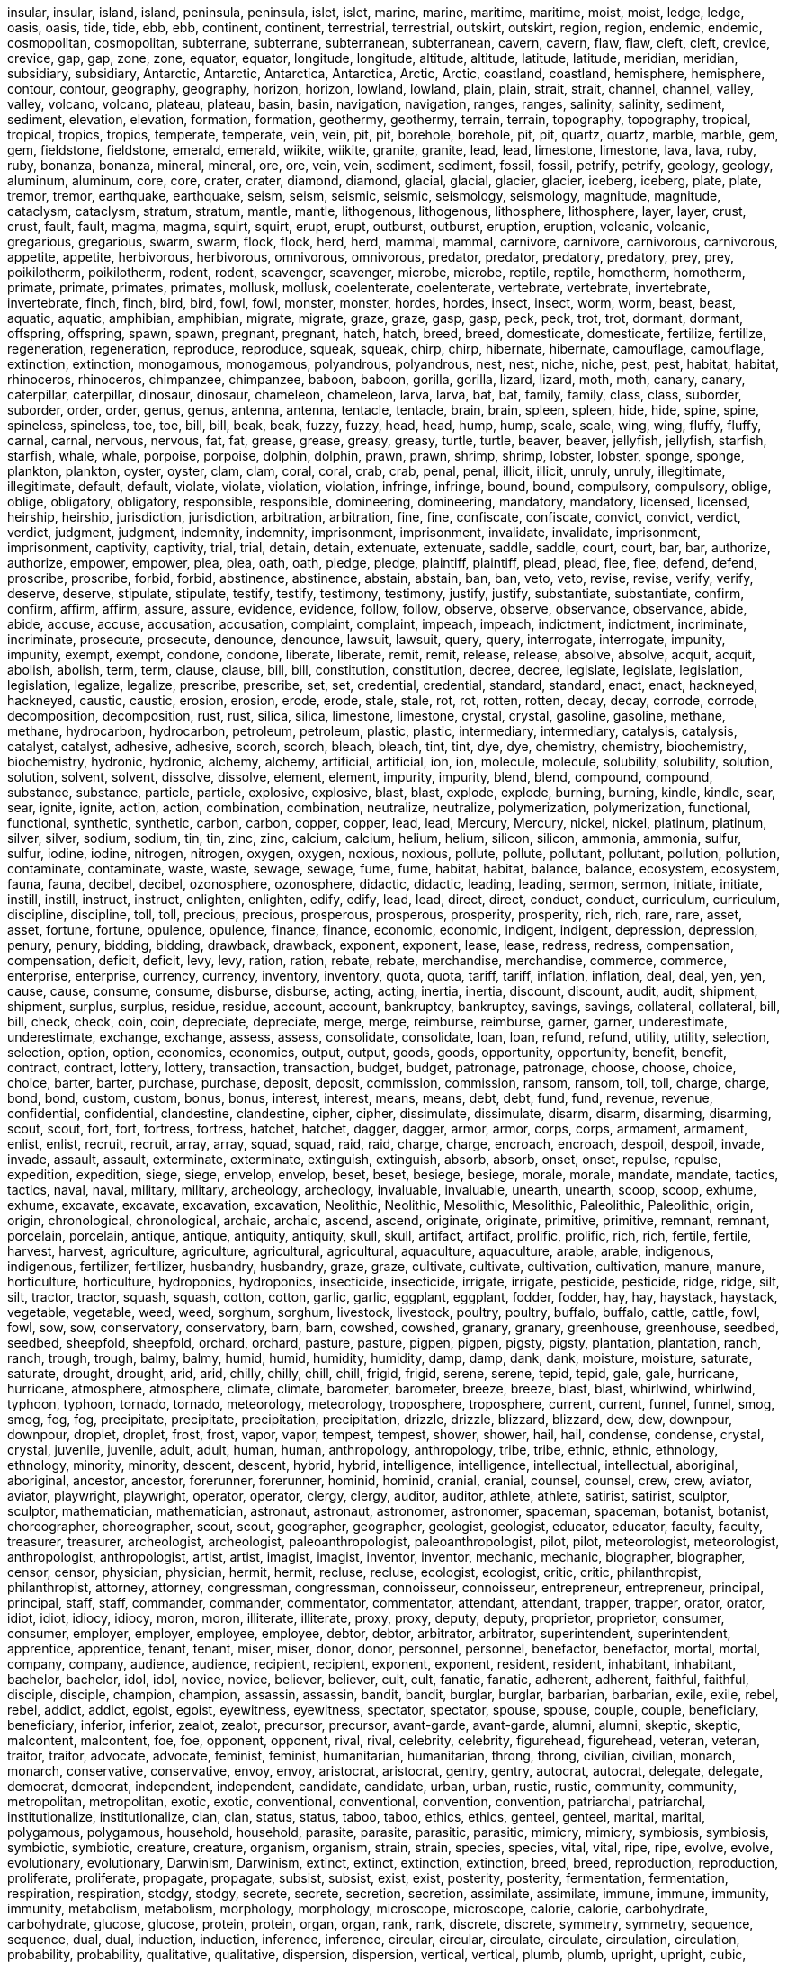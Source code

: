 insular,
insular,
island,
island,
peninsula,
peninsula,
islet,
islet,
marine,
marine,
maritime,
maritime,
moist,
moist,
ledge,
ledge,
oasis,
oasis,
tide,
tide,
ebb,
ebb,
continent,
continent,
terrestrial,
terrestrial,
outskirt,
outskirt,
region,
region,
endemic,
endemic,
cosmopolitan,
cosmopolitan,
subterrane,
subterrane,
subterranean,
subterranean,
cavern,
cavern,
flaw,
flaw,
cleft,
cleft,
crevice,
crevice,
gap,
gap,
zone,
zone,
equator,
equator,
longitude,
longitude,
altitude,
altitude,
latitude,
latitude,
meridian,
meridian,
subsidiary,
subsidiary,
Antarctic,
Antarctic,
Antarctica,
Antarctica,
Arctic,
Arctic,
coastland,
coastland,
hemisphere,
hemisphere,
contour,
contour,
geography,
geography,
horizon,
horizon,
lowland,
lowland,
plain,
plain,
strait,
strait,
channel,
channel,
valley,
valley,
volcano,
volcano,
plateau,
plateau,
basin,
basin,
navigation,
navigation,
ranges,
ranges,
salinity,
salinity,
sediment,
sediment,
elevation,
elevation,
formation,
formation,
geothermy,
geothermy,
terrain,
terrain,
topography,
topography,
tropical,
tropical,
tropics,
tropics,
temperate,
temperate,
vein,
vein,
pit,
pit,
borehole,
borehole,
pit,
pit,
quartz,
quartz,
marble,
marble,
gem,
gem,
fieldstone,
fieldstone,
emerald,
emerald,
wiikite,
wiikite,
granite,
granite,
lead,
lead,
limestone,
limestone,
lava,
lava,
ruby,
ruby,
bonanza,
bonanza,
mineral,
mineral,
ore,
ore,
vein,
vein,
sediment,
sediment,
fossil,
fossil,
petrify,
petrify,
geology,
geology,
aluminum,
aluminum,
core,
core,
crater,
crater,
diamond,
diamond,
glacial,
glacial,
glacier,
glacier,
iceberg,
iceberg,
plate,
plate,
tremor,
tremor,
earthquake,
earthquake,
seism,
seism,
seismic,
seismic,
seismology,
seismology,
magnitude,
magnitude,
cataclysm,
cataclysm,
stratum,
stratum,
mantle,
mantle,
lithogenous,
lithogenous,
lithosphere,
lithosphere,
layer,
layer,
crust,
crust,
fault,
fault,
magma,
magma,
squirt,
squirt,
erupt,
erupt,
outburst,
outburst,
eruption,
eruption,
volcanic,
volcanic,
gregarious,
gregarious,
swarm,
swarm,
flock,
flock,
herd,
herd,
mammal,
mammal,
carnivore,
carnivore,
carnivorous,
carnivorous,
appetite,
appetite,
herbivorous,
herbivorous,
omnivorous,
omnivorous,
predator,
predator,
predatory,
predatory,
prey,
prey,
poikilotherm,
poikilotherm,
rodent,
rodent,
scavenger,
scavenger,
microbe,
microbe,
reptile,
reptile,
homotherm,
homotherm,
primate,
primate,
primates,
primates,
mollusk,
mollusk,
coelenterate,
coelenterate,
vertebrate,
vertebrate,
invertebrate,
invertebrate,
finch,
finch,
bird,
bird,
fowl,
fowl,
monster,
monster,
hordes,
hordes,
insect,
insect,
worm,
worm,
beast,
beast,
aquatic,
aquatic,
amphibian,
amphibian,
migrate,
migrate,
graze,
graze,
gasp,
gasp,
peck,
peck,
trot,
trot,
dormant,
dormant,
offspring,
offspring,
spawn,
spawn,
pregnant,
pregnant,
hatch,
hatch,
breed,
breed,
domesticate,
domesticate,
fertilize,
fertilize,
regeneration,
regeneration,
reproduce,
reproduce,
squeak,
squeak,
chirp,
chirp,
hibernate,
hibernate,
camouflage,
camouflage,
extinction,
extinction,
monogamous,
monogamous,
polyandrous,
polyandrous,
nest,
nest,
niche,
niche,
pest,
pest,
habitat,
habitat,
rhinoceros,
rhinoceros,
chimpanzee,
chimpanzee,
baboon,
baboon,
gorilla,
gorilla,
lizard,
lizard,
moth,
moth,
canary,
canary,
caterpillar,
caterpillar,
dinosaur,
dinosaur,
chameleon,
chameleon,
larva,
larva,
bat,
bat,
family,
family,
class,
class,
suborder,
suborder,
order,
order,
genus,
genus,
antenna,
antenna,
tentacle,
tentacle,
brain,
brain,
spleen,
spleen,
hide,
hide,
spine,
spine,
spineless,
spineless,
toe,
toe,
bill,
bill,
beak,
beak,
fuzzy,
fuzzy,
head,
head,
hump,
hump,
scale,
scale,
wing,
wing,
fluffy,
fluffy,
carnal,
carnal,
nervous,
nervous,
fat,
fat,
grease,
grease,
greasy,
greasy,
turtle,
turtle,
beaver,
beaver,
jellyfish,
jellyfish,
starfish,
starfish,
whale,
whale,
porpoise,
porpoise,
dolphin,
dolphin,
prawn,
prawn,
shrimp,
shrimp,
lobster,
lobster,
sponge,
sponge,
plankton,
plankton,
oyster,
oyster,
clam,
clam,
coral,
coral,
crab,
crab,
penal,
penal,
illicit,
illicit,
unruly,
unruly,
illegitimate,
illegitimate,
default,
default,
violate,
violate,
violation,
violation,
infringe,
infringe,
bound,
bound,
compulsory,
compulsory,
oblige,
oblige,
obligatory,
obligatory,
responsible,
responsible,
domineering,
domineering,
mandatory,
mandatory,
licensed,
licensed,
heirship,
heirship,
jurisdiction,
jurisdiction,
arbitration,
arbitration,
fine,
fine,
confiscate,
confiscate,
convict,
convict,
verdict,
verdict,
judgment,
judgment,
indemnity,
indemnity,
imprisonment,
imprisonment,
invalidate,
invalidate,
imprisonment,
imprisonment,
captivity,
captivity,
trial,
trial,
detain,
detain,
extenuate,
extenuate,
saddle,
saddle,
court,
court,
bar,
bar,
authorize,
authorize,
empower,
empower,
plea,
plea,
oath,
oath,
pledge,
pledge,
plaintiff,
plaintiff,
plead,
plead,
flee,
flee,
defend,
defend,
proscribe,
proscribe,
forbid,
forbid,
abstinence,
abstinence,
abstain,
abstain,
ban,
ban,
veto,
veto,
revise,
revise,
verify,
verify,
deserve,
deserve,
stipulate,
stipulate,
testify,
testify,
testimony,
testimony,
justify,
justify,
substantiate,
substantiate,
confirm,
confirm,
affirm,
affirm,
assure,
assure,
evidence,
evidence,
follow,
follow,
observe,
observe,
observance,
observance,
abide,
abide,
accuse,
accuse,
accusation,
accusation,
complaint,
complaint,
impeach,
impeach,
indictment,
indictment,
incriminate,
incriminate,
prosecute,
prosecute,
denounce,
denounce,
lawsuit,
lawsuit,
query,
query,
interrogate,
interrogate,
impunity,
impunity,
exempt,
exempt,
condone,
condone,
liberate,
liberate,
remit,
remit,
release,
release,
absolve,
absolve,
acquit,
acquit,
abolish,
abolish,
term,
term,
clause,
clause,
bill,
bill,
constitution,
constitution,
decree,
decree,
legislate,
legislate,
legislation,
legislation,
legalize,
legalize,
prescribe,
prescribe,
set,
set,
credential,
credential,
standard,
standard,
enact,
enact,
hackneyed,
hackneyed,
caustic,
caustic,
erosion,
erosion,
erode,
erode,
stale,
stale,
rot,
rot,
rotten,
rotten,
decay,
decay,
corrode,
corrode,
decomposition,
decomposition,
rust,
rust,
silica,
silica,
limestone,
limestone,
crystal,
crystal,
gasoline,
gasoline,
methane,
methane,
hydrocarbon,
hydrocarbon,
petroleum,
petroleum,
plastic,
plastic,
intermediary,
intermediary,
catalysis,
catalysis,
catalyst,
catalyst,
adhesive,
adhesive,
scorch,
scorch,
bleach,
bleach,
tint,
tint,
dye,
dye,
chemistry,
chemistry,
biochemistry,
biochemistry,
hydronic,
hydronic,
alchemy,
alchemy,
artificial,
artificial,
ion,
ion,
molecule,
molecule,
solubility,
solubility,
solution,
solution,
solvent,
solvent,
dissolve,
dissolve,
element,
element,
impurity,
impurity,
blend,
blend,
compound,
compound,
substance,
substance,
particle,
particle,
explosive,
explosive,
blast,
blast,
explode,
explode,
burning,
burning,
kindle,
kindle,
sear,
sear,
ignite,
ignite,
action,
action,
combination,
combination,
neutralize,
neutralize,
polymerization,
polymerization,
functional,
functional,
synthetic,
synthetic,
carbon,
carbon,
copper,
copper,
lead,
lead,
Mercury,
Mercury,
nickel,
nickel,
platinum,
platinum,
silver,
silver,
sodium,
sodium,
tin,
tin,
zinc,
zinc,
calcium,
calcium,
helium,
helium,
silicon,
silicon,
ammonia,
ammonia,
sulfur,
sulfur,
iodine,
iodine,
nitrogen,
nitrogen,
oxygen,
oxygen,
noxious,
noxious,
pollute,
pollute,
pollutant,
pollutant,
pollution,
pollution,
contaminate,
contaminate,
waste,
waste,
sewage,
sewage,
fume,
fume,
habitat,
habitat,
balance,
balance,
ecosystem,
ecosystem,
fauna,
fauna,
decibel,
decibel,
ozonosphere,
ozonosphere,
didactic,
didactic,
leading,
leading,
sermon,
sermon,
initiate,
initiate,
instill,
instill,
instruct,
instruct,
enlighten,
enlighten,
edify,
edify,
lead,
lead,
direct,
direct,
conduct,
conduct,
curriculum,
curriculum,
discipline,
discipline,
toll,
toll,
precious,
precious,
prosperous,
prosperous,
prosperity,
prosperity,
rich,
rich,
rare,
rare,
asset,
asset,
fortune,
fortune,
opulence,
opulence,
finance,
finance,
economic,
economic,
indigent,
indigent,
depression,
depression,
penury,
penury,
bidding,
bidding,
drawback,
drawback,
exponent,
exponent,
lease,
lease,
redress,
redress,
compensation,
compensation,
deficit,
deficit,
levy,
levy,
ration,
ration,
rebate,
rebate,
merchandise,
merchandise,
commerce,
commerce,
enterprise,
enterprise,
currency,
currency,
inventory,
inventory,
quota,
quota,
tariff,
tariff,
inflation,
inflation,
deal,
deal,
yen,
yen,
cause,
cause,
consume,
consume,
disburse,
disburse,
acting,
acting,
inertia,
inertia,
discount,
discount,
audit,
audit,
shipment,
shipment,
surplus,
surplus,
residue,
residue,
account,
account,
bankruptcy,
bankruptcy,
savings,
savings,
collateral,
collateral,
bill,
bill,
check,
check,
coin,
coin,
depreciate,
depreciate,
merge,
merge,
reimburse,
reimburse,
garner,
garner,
underestimate,
underestimate,
exchange,
exchange,
assess,
assess,
consolidate,
consolidate,
loan,
loan,
refund,
refund,
utility,
utility,
selection,
selection,
option,
option,
economics,
economics,
output,
output,
goods,
goods,
opportunity,
opportunity,
benefit,
benefit,
contract,
contract,
lottery,
lottery,
transaction,
transaction,
budget,
budget,
patronage,
patronage,
choose,
choose,
choice,
choice,
barter,
barter,
purchase,
purchase,
deposit,
deposit,
commission,
commission,
ransom,
ransom,
toll,
toll,
charge,
charge,
bond,
bond,
custom,
custom,
bonus,
bonus,
interest,
interest,
means,
means,
debt,
debt,
fund,
fund,
revenue,
revenue,
confidential,
confidential,
clandestine,
clandestine,
cipher,
cipher,
dissimulate,
dissimulate,
disarm,
disarm,
disarming,
disarming,
scout,
scout,
fort,
fort,
fortress,
fortress,
hatchet,
hatchet,
dagger,
dagger,
armor,
armor,
corps,
corps,
armament,
armament,
enlist,
enlist,
recruit,
recruit,
array,
array,
squad,
squad,
raid,
raid,
charge,
charge,
encroach,
encroach,
despoil,
despoil,
invade,
invade,
assault,
assault,
exterminate,
exterminate,
extinguish,
extinguish,
absorb,
absorb,
onset,
onset,
repulse,
repulse,
expedition,
expedition,
siege,
siege,
envelop,
envelop,
beset,
beset,
besiege,
besiege,
morale,
morale,
mandate,
mandate,
tactics,
tactics,
naval,
naval,
military,
military,
archeology,
archeology,
invaluable,
invaluable,
unearth,
unearth,
scoop,
scoop,
exhume,
exhume,
excavate,
excavate,
excavation,
excavation,
Neolithic,
Neolithic,
Mesolithic,
Mesolithic,
Paleolithic,
Paleolithic,
origin,
origin,
chronological,
chronological,
archaic,
archaic,
ascend,
ascend,
originate,
originate,
primitive,
primitive,
remnant,
remnant,
porcelain,
porcelain,
antique,
antique,
antiquity,
antiquity,
skull,
skull,
artifact,
artifact,
prolific,
prolific,
rich,
rich,
fertile,
fertile,
harvest,
harvest,
agriculture,
agriculture,
agricultural,
agricultural,
aquaculture,
aquaculture,
arable,
arable,
indigenous,
indigenous,
fertilizer,
fertilizer,
husbandry,
husbandry,
graze,
graze,
cultivate,
cultivate,
cultivation,
cultivation,
manure,
manure,
horticulture,
horticulture,
hydroponics,
hydroponics,
insecticide,
insecticide,
irrigate,
irrigate,
pesticide,
pesticide,
ridge,
ridge,
silt,
silt,
tractor,
tractor,
squash,
squash,
cotton,
cotton,
garlic,
garlic,
eggplant,
eggplant,
fodder,
fodder,
hay,
hay,
haystack,
haystack,
vegetable,
vegetable,
weed,
weed,
sorghum,
sorghum,
livestock,
livestock,
poultry,
poultry,
buffalo,
buffalo,
cattle,
cattle,
fowl,
fowl,
sow,
sow,
conservatory,
conservatory,
barn,
barn,
cowshed,
cowshed,
granary,
granary,
greenhouse,
greenhouse,
seedbed,
seedbed,
sheepfold,
sheepfold,
orchard,
orchard,
pasture,
pasture,
pigpen,
pigpen,
pigsty,
pigsty,
plantation,
plantation,
ranch,
ranch,
trough,
trough,
balmy,
balmy,
humid,
humid,
humidity,
humidity,
damp,
damp,
dank,
dank,
moisture,
moisture,
saturate,
saturate,
drought,
drought,
arid,
arid,
chilly,
chilly,
chill,
chill,
frigid,
frigid,
serene,
serene,
tepid,
tepid,
gale,
gale,
hurricane,
hurricane,
atmosphere,
atmosphere,
climate,
climate,
barometer,
barometer,
breeze,
breeze,
blast,
blast,
whirlwind,
whirlwind,
typhoon,
typhoon,
tornado,
tornado,
meteorology,
meteorology,
troposphere,
troposphere,
current,
current,
funnel,
funnel,
smog,
smog,
fog,
fog,
precipitate,
precipitate,
precipitation,
precipitation,
drizzle,
drizzle,
blizzard,
blizzard,
dew,
dew,
downpour,
downpour,
droplet,
droplet,
frost,
frost,
vapor,
vapor,
tempest,
tempest,
shower,
shower,
hail,
hail,
condense,
condense,
crystal,
crystal,
juvenile,
juvenile,
adult,
adult,
human,
human,
anthropology,
anthropology,
tribe,
tribe,
ethnic,
ethnic,
ethnology,
ethnology,
minority,
minority,
descent,
descent,
hybrid,
hybrid,
intelligence,
intelligence,
intellectual,
intellectual,
aboriginal,
aboriginal,
ancestor,
ancestor,
forerunner,
forerunner,
hominid,
hominid,
cranial,
cranial,
counsel,
counsel,
crew,
crew,
aviator,
aviator,
playwright,
playwright,
operator,
operator,
clergy,
clergy,
auditor,
auditor,
athlete,
athlete,
satirist,
satirist,
sculptor,
sculptor,
mathematician,
mathematician,
astronaut,
astronaut,
astronomer,
astronomer,
spaceman,
spaceman,
botanist,
botanist,
choreographer,
choreographer,
scout,
scout,
geographer,
geographer,
geologist,
geologist,
educator,
educator,
faculty,
faculty,
treasurer,
treasurer,
archeologist,
archeologist,
paleoanthropologist,
paleoanthropologist,
pilot,
pilot,
meteorologist,
meteorologist,
anthropologist,
anthropologist,
artist,
artist,
imagist,
imagist,
inventor,
inventor,
mechanic,
mechanic,
biographer,
biographer,
censor,
censor,
physician,
physician,
hermit,
hermit,
recluse,
recluse,
ecologist,
ecologist,
critic,
critic,
philanthropist,
philanthropist,
attorney,
attorney,
congressman,
congressman,
connoisseur,
connoisseur,
entrepreneur,
entrepreneur,
principal,
principal,
staff,
staff,
commander,
commander,
commentator,
commentator,
attendant,
attendant,
trapper,
trapper,
orator,
orator,
idiot,
idiot,
idiocy,
idiocy,
moron,
moron,
illiterate,
illiterate,
proxy,
proxy,
deputy,
deputy,
proprietor,
proprietor,
consumer,
consumer,
employer,
employer,
employee,
employee,
debtor,
debtor,
arbitrator,
arbitrator,
superintendent,
superintendent,
apprentice,
apprentice,
tenant,
tenant,
miser,
miser,
donor,
donor,
personnel,
personnel,
benefactor,
benefactor,
mortal,
mortal,
company,
company,
audience,
audience,
recipient,
recipient,
exponent,
exponent,
resident,
resident,
inhabitant,
inhabitant,
bachelor,
bachelor,
idol,
idol,
novice,
novice,
believer,
believer,
cult,
cult,
fanatic,
fanatic,
adherent,
adherent,
faithful,
faithful,
disciple,
disciple,
champion,
champion,
assassin,
assassin,
bandit,
bandit,
burglar,
burglar,
barbarian,
barbarian,
exile,
exile,
rebel,
rebel,
addict,
addict,
egoist,
egoist,
eyewitness,
eyewitness,
spectator,
spectator,
spouse,
spouse,
couple,
couple,
beneficiary,
beneficiary,
inferior,
inferior,
zealot,
zealot,
precursor,
precursor,
avant-garde,
avant-garde,
alumni,
alumni,
skeptic,
skeptic,
malcontent,
malcontent,
foe,
foe,
opponent,
opponent,
rival,
rival,
celebrity,
celebrity,
figurehead,
figurehead,
veteran,
veteran,
traitor,
traitor,
advocate,
advocate,
feminist,
feminist,
humanitarian,
humanitarian,
throng,
throng,
civilian,
civilian,
monarch,
monarch,
conservative,
conservative,
envoy,
envoy,
aristocrat,
aristocrat,
gentry,
gentry,
autocrat,
autocrat,
delegate,
delegate,
democrat,
democrat,
independent,
independent,
candidate,
candidate,
urban,
urban,
rustic,
rustic,
community,
community,
metropolitan,
metropolitan,
exotic,
exotic,
conventional,
conventional,
convention,
convention,
patriarchal,
patriarchal,
institutionalize,
institutionalize,
clan,
clan,
status,
status,
taboo,
taboo,
ethics,
ethics,
genteel,
genteel,
marital,
marital,
polygamous,
polygamous,
household,
household,
parasite,
parasite,
parasitic,
parasitic,
mimicry,
mimicry,
symbiosis,
symbiosis,
symbiotic,
symbiotic,
creature,
creature,
organism,
organism,
strain,
strain,
species,
species,
vital,
vital,
ripe,
ripe,
evolve,
evolve,
evolutionary,
evolutionary,
Darwinism,
Darwinism,
extinct,
extinct,
extinction,
extinction,
breed,
breed,
reproduction,
reproduction,
proliferate,
proliferate,
propagate,
propagate,
subsist,
subsist,
exist,
exist,
posterity,
posterity,
fermentation,
fermentation,
respiration,
respiration,
stodgy,
stodgy,
secrete,
secrete,
secretion,
secretion,
assimilate,
assimilate,
immune,
immune,
immunity,
immunity,
metabolism,
metabolism,
morphology,
morphology,
microscope,
microscope,
calorie,
calorie,
carbohydrate,
carbohydrate,
glucose,
glucose,
protein,
protein,
organ,
organ,
rank,
rank,
discrete,
discrete,
symmetry,
symmetry,
sequence,
sequence,
dual,
dual,
induction,
induction,
inference,
inference,
circular,
circular,
circulate,
circulate,
circulation,
circulation,
probability,
probability,
qualitative,
qualitative,
dispersion,
dispersion,
vertical,
vertical,
plumb,
plumb,
upright,
upright,
cubic,
cubic,
circuitous,
circuitous,
facet,
facet,
sphere,
sphere,
loop,
loop,
triangle,
triangle,
circumference,
circumference,
cone,
cone,
caliber,
caliber,
diameter,
diameter,
figure,
figure,
circle,
circle,
cube,
cube,
column,
column,
angle,
angle,
area,
area,
ellipse,
ellipse,
diagram,
diagram,
polygon,
polygon,
intersect,
intersect,
radius,
radius,
rectangle,
rectangle,
square,
square,
parallel,
parallel,
deduction,
deduction,
degree,
degree,
geometry,
geometry,
mathematics,
mathematics,
arithmetic,
arithmetic,
statistics,
statistics,
even,
even,
decimal,
decimal,
ratio,
ratio,
estimate,
estimate,
calculate,
calculate,
enumerate,
enumerate,
evaluate,
evaluate,
variant,
variant,
variable,
variable,
abacus,
abacus,
aggregate,
aggregate,
sum,
sum,
calculation,
calculation,
calculator,
calculator,
calculus,
calculus,
digit,
digit,
function,
function,
subtract,
subtract,
addition,
addition,
minus,
minus,
multiply,
multiply,
multiplication,
multiplication,
numeral,
numeral,
percentage,
percentage,
plus,
plus,
equation,
equation,
quarter,
quarter,
fraction,
fraction,
divide,
divide,
celestial,
celestial,
universe,
universe,
universal,
universal,
orbit,
orbit,
comet,
comet,
galaxy,
galaxy,
constellation,
constellation,
asteroid,
asteroid,
planet,
planet,
chondrite,
chondrite,
cluster,
cluster,
meteor,
meteor,
dwarf,
dwarf,
star,
star,
stellar,
stellar,
cosmos,
cosmos,
cosmic,
cosmic,
cosmology,
cosmology,
nebula,
nebula,
quasar,
quasar,
space,
space,
planeroid,
planeroid,
intergalactic,
intergalactic,
interplanetary,
interplanetary,
interstellar,
interstellar,
corona,
corona,
chromosphere,
chromosphere,
solar,
solar,
photosphere,
photosphere,
pseudoscience,
pseudoscience,
astronomy,
astronomy,
astronomical,
astronomical,
astrology,
astrology,
astrophysics,
astrophysics,
Jupiter,
Jupiter,
lunar,
lunar,
Mars,
Mars,
mercury,
mercury,
Earth,
Earth,
Uranus,
Uranus,
Venus,
Venus,
Pluto,
Pluto,
Neptune,
Neptune,
Saturn,
Saturn,
emission,
emission,
infinite,
infinite,
interferometer,
interferometer,
radiation,
radiation,
revolve,
revolve,
land,
land,
spaceship,
spaceship,
spacecraft,
spacecraft,
telescope,
telescope,
compatible,
compatible,
boundary,
boundary,
boundless,
boundless,
endless,
endless,
cohesive,
cohesive,
horizontal,
horizontal,
bulk,
bulk,
brim,
brim,
edge,
edge,
rim,
rim,
brink,
brink,
constituent,
constituent,
dimension,
dimension,
elasticity,
elasticity,
cohesion,
cohesion,
mechanics,
mechanics,
pressure,
pressure,
gravity,
gravity,
impetus,
impetus,
release,
release,
decelerate,
decelerate,
precipitate,
precipitate,
expedite,
expedite,
quiver,
quiver,
jar,
jar,
vibration,
vibration,
discharge,
discharge,
shrink,
shrink,
diffuse,
diffuse,
emit,
emit,
transpire,
transpire,
constitute,
constitute,
eject,
eject,
radiate,
radiate,
molecule,
molecule,
ion,
ion,
electron,
electron,
neutron,
neutron,
nucleus,
nucleus,
proton,
proton,
atom,
atom,
nuclear,
nuclear,
physics,
physics,
fusion,
fusion,
thermometer,
thermometer,
temperature,
temperature,
thaw,
thaw,
centigrade,
centigrade,
clot,
clot,
sublimate,
sublimate,
distillation,
distillation,
chaos,
chaos,
clutter,
clutter,
equilibrium,
equilibrium,
density,
density,
liquid,
liquid,
dilute,
dilute,
dehydrate,
dehydrate,
declivity,
declivity,
foam,
foam,
ventilation,
ventilation,
evaporate,
evaporate,
evaporation,
evaporation,
thermodynamics,
thermodynamics,
friction,
friction,
attrition,
attrition,
chafe,
chafe,
resonance,
resonance,
echo,
echo,
ultrasonics,
ultrasonics,
sonar,
sonar,
acoustic,
acoustic,
band,
band,
charge,
charge,
electricity,
electricity,
electromagnet,
electromagnet,
electromagnetism,
electromagnetism,
electronic,
electronic,
electronics,
electronics,
amplifier,
amplifier,
battery,
battery,
chip,
chip,
conductor,
conductor,
insulator,
insulator,
magnet,
magnet,
magnetism,
magnetism,
semiconductor,
semiconductor,
transistor,
transistor,
ultraviolet,
ultraviolet,
microwave,
microwave,
mechanics,
mechanics,
gravitation,
gravitation,
oscillation,
oscillation,
statics,
statics,
relativity,
relativity,
velocity,
velocity,
dynamics,
dynamics,
force,
force,
current,
current,
accelerate,
accelerate,
acceleration,
acceleration,
transparent,
transparent,
opaque,
opaque,
translucent,
translucent,
optical,
optical,
optics,
optics,
ray,
ray,
spectrum,
spectrum,
wavelength,
wavelength,
magnifier,
magnifier,
lens,
lens,
contagious,
contagious,
catching,
catching,
infect,
infect,
infectious,
infectious,
contract,
contract,
acute,
acute,
feverish,
feverish,
invalid,
invalid,
morbid,
morbid,
numb,
numb,
unconscious,
unconscious,
fragile,
fragile,
susceptible,
susceptible,
malady,
malady,
corpse,
corpse,
gash,
gash,
symptom,
symptom,
fracture,
fracture,
bleed,
bleed,
tingle,
tingle,
recur,
recur,
relapse,
relapse,
bruise,
bruise,
fester,
fester,
intoxicate,
intoxicate,
survive,
survive,
diagnose,
diagnose,
diagnosis,
diagnosis,
inject,
inject,
heal,
heal,
remedy,
remedy,
treatment,
treatment,
prescription,
prescription,
dissect,
dissect,
sterile,
sterile,
clinic,
clinic,
anatomy,
anatomy,
healthful,
healthful,
condition,
condition,
hygiene,
hygiene,
sanitation,
sanitation,
physical,
physical,
sustenance,
sustenance,
malnourished,
malnourished,
nutrition,
nutrition,
mental,
mental,
spiritual,
spiritual,
subject,
subject,
picturesque,
picturesque,
vivid,
vivid,
sculpture,
sculpture,
statue,
statue,
draw,
draw,
gallery,
gallery,
portrait,
portrait,
impressionism,
impressionism,
portray,
portray,
mold,
mold,
embroider,
embroider,
tragedy,
tragedy,
opera,
opera,
enact,
enact,
pose,
pose,
rehearse,
rehearse,
prelude,
prelude,
character,
character,
role,
role,
design,
design,
profile,
profile,
renaissance,
renaissance,
conjure,
conjure,
aesthetic,
aesthetic,
romantic,
romantic,
euphonious,
euphonious,
harsh,
harsh,
jazz,
jazz,
movement,
movement,
note,
note,
score,
score,
instrument,
instrument,
lyric,
lyric,
conservatory,
conservatory,
episode,
episode,
orchestra,
orchestra,
chorus,
chorus,
concert,
concert,
band,
band,
record,
record,
record,
record,
percussion,
percussion,
string,
string,
wind,
wind,
implicit,
implicit,
concise,
concise,
succinct,
succinct,
fluent,
fluent,
cogent,
cogent,
persuasive,
persuasive,
character,
character,
glossary,
glossary,
dialect,
dialect,
clause,
clause,
linguistics,
linguistics,
phonetics,
phonetics,
tense,
tense,
version,
version,
genre,
genre,
tag,
tag,
slogan,
slogan,
lyric,
lyric,
verse,
verse,
fiction,
fiction,
byword,
byword,
fable,
fable,
term,
term,
maxim,
maxim,
satire,
satire,
farce,
farce,
adage,
adage,
synopsis,
synopsis,
compile,
compile,
entitle,
entitle,
emend,
emend,
paraphrase,
paraphrase,
adapt,
adapt,
adaptable,
adaptable,
adaptation,
adaptation,
excerpt,
excerpt,
abstract,
abstract,
abstraction,
abstraction,
abridge,
abridge,
coin,
coin,
factious,
factious,
partisan,
partisan,
board,
board,
Senate,
Senate,
Congress,
Congress,
diplomatic,
diplomatic,
diplomacy,
diplomacy,
confederate,
confederate,
league,
league,
affiliate,
affiliate,
unconventional,
unconventional,
dictatorial,
dictatorial,
domestic,
domestic,
potent,
potent,
authoritative,
authoritative,
influential,
influential,
centralized,
centralized,
authority,
authority,
privilege,
privilege,
democracy,
democracy,
petition,
petition,
domain,
domain,
territory,
territory,
nationality,
nationality,
kingdom,
kingdom,
realm,
realm,
regimen,
regimen,
sovereignty,
sovereignty,
autonomy,
autonomy,
commission,
commission,
committee,
committee,
election,
election,
ballot,
ballot,
ideology,
ideology,
parade,
parade,
govern,
govern,
confer,
confer,
entitle,
entitle,
exploit,
exploit,
maneuver,
maneuver,
reform,
reform,
inspect,
inspect,
emigrate,
emigrate,
immigrate,
immigrate,
exile,
exile,
enslave,
enslave,
hustle,
hustle,
impel,
impel,
oust,
oust,
banish,
banish,
deport,
deport,
enable,
enable,
reign,
reign,
dominate,
dominate,
abdicate,
abdicate,
administer,
administer,
administration,
administration,
institute,
institute,
amendment,
amendment,
colonize,
colonize,
check,
check,
monarchy,
monarchy,
republican,
republican,
anarchism,
anarchism,
doctrine,
doctrine,
immigrant,
immigrant,
municipal,
municipal,
strike,
strike,
scandal,
scandal,
vote,
vote,
welfare,
welfare,
shrub,
shrub,
laurel,
laurel,
prairie,
prairie,
sequoia,
sequoia,
herb,
herb,
plant,
plant,
fern,
fern,
orchid,
orchid,
rosette,
rosette,
germinate,
germinate,
sprout,
sprout,
timber,
timber,
cluster,
cluster,
bunch,
bunch,
bark,
bark,
twig,
twig,
bough,
bough,
branch,
branch,
stem,
stem,
stalk,
stalk,
trunk,
trunk,
leafstalk,
leafstalk,
leaflet,
leaflet,
bud,
bud,
flower,
flower,
foliage,
foliage,
petal,
petal,
cell,
cell,
tissue,
tissue,
husk,
husk,
pollen,
pollen,
root,
root,
log,
log,
flora,
flora,
botany,
botany,
botanical,
botanical,
crossbreed,
crossbreed,
necrosis,
necrosis,
peel,
peel,
photosynthesis,
photosynthesis,
pollinate,
pollinate,
pollination,
pollination,
seeds,
seeds,
shell,
shell,
shoot,
shoot,
starch,
starch,
vitamin,
vitamin,
luxuriant,
luxuriant,
natural,
natural,
scenic,
scenic,
scenery,
scenery,
spectacle,
spectacle,
shade,
shade,
jungle,
jungle,
meadow,
meadow,
shrub,
shrub,
lawn,
lawn,
summit,
summit,
gorge,
gorge,
puddle,
puddle,
creek,
creek,
canyon,
canyon,
spring,
spring,
trickle,
trickle,
crystal,
crystal,
limpid,
limpid,
luxuriant,
luxuriant,
blessed,
blessed,
invocation,
invocation,
pious,
pious,
devout,
devout,
cult,
cult,
consecrate,
consecrate,
creed,
creed,
doomed,
doomed,
destine,
destine,
destiny,
destiny,
fatalism,
fatalism,
sacred,
sacred,
Christian,
Christian,
doctrine,
doctrine,
dogma,
dogma,
rite,
rite,
religion,
religion,
deity,
deity,
oracle,
oracle,
atheism,
atheism,
heresy,
heresy,
immerse,
immerse,
invoke,
invoke,
enchant,
enchant,
preach,
preach,
exodus,
exodus,
,
,
,
,
despicable,
despicable,
contemptible,
contemptible,
ignominious,
ignominious,
menial,
menial,
scornful,
scornful,
filthy,
filthy,
shameless,
shameless,
disrespectful,
disrespectful,
discrimination,
discrimination,
contemn,
contemn,
belittle,
belittle,
disdain,
disdain,
despise,
despise,
mean,
mean,
awkward,
awkward,
clumsy,
clumsy,
inert,
inert,
blunt,
blunt,
torpid,
torpid,
silly,
silly,
idiotic,
idiotic,
fatuous,
fatuous,
hoax,
hoax,
curt,
curt,
reckless,
reckless,
impudent,
impudent,
rashly,
rashly,
imprudent,
imprudent,
blunt,
blunt,
intelligent,
intelligent,
smart,
smart,
versatile,
versatile,
astute,
astute,
shrewd,
shrewd,
sensible,
sensible,
sane,
sane,
flexible,
flexible,
exquisite,
exquisite,
expeditious,
expeditious,
nimble,
nimble,
knowledgeable,
knowledgeable,
capable,
capable,
tact,
tact,
sharpen,
sharpen,
adroit,
adroit,
acute,
acute,
acumen,
acumen,
gauche,
gauche,
rough,
rough,
rugged,
rugged,
coarse,
coarse,
rustic,
rustic,
grumpy,
grumpy,
brutal,
brutal,
spineless,
spineless,
timid,
timid,
bashful,
bashful,
shy,
shy,
pitiful,
pitiful,
genial,
genial,
modest,
modest,
benign,
benign,
facile,
facile,
merciful,
merciful,
humane,
humane,
ductile,
ductile,
frank,
frank,
outspoken,
outspoken,
moderate,
moderate,
meek,
meek,
tractable,
tractable,
facetious,
facetious,
humorous,
humorous,
sociable,
sociable,
courteous,
courteous,
gracious,
gracious,
gregarious,
gregarious,
gentility,
gentility,
affable,
affable,
crooked,
crooked,
sly,
sly,
cunning,
cunning,
designing,
designing,
frugal,
frugal,
economize,
economize,
economical,
economical,
canny,
canny,
stoically,
stoically,
austerity,
austerity,
thrift,
thrift,
conservative,
conservative,
composed,
composed,
composure,
composure,
prudent,
prudent,
vigilant,
vigilant,
hardheaded,
hardheaded,
sober,
sober,
discreet,
discreet,
discretion,
discretion,
circumspect,
circumspect,
cautious,
cautious,
meticulously,
meticulously,
sanity,
sanity,
sluggish,
sluggish,
indolent,
indolent,
inertia,
inertia,
slug,
slug,
sloth,
sloth,
slothful,
slothful,
stout,
stout,
firm,
firm,
stocky,
stocky,
robust,
robust,
hardy,
hardy,
lusty,
lusty,
stiff,
stiff,
prodigal,
prodigal,
improvident,
improvident,
lavish,
lavish,
luxurious,
luxurious,
extravagant,
extravagant,
squander,
squander,
flamboyant,
flamboyant,
deft,
deft,
adept,
adept,
skillful,
skillful,
experienced,
experienced,
stunt,
stunt,
craft,
craft,
facility,
facility,
familiarize,
familiarize,
accomplished,
accomplished,
aptitude,
aptitude,
vigor,
vigor,
caliber,
caliber,
quality,
quality,
temperament,
temperament,
stamina,
stamina,
talent,
talent,
confidence,
confidence,
disposition,
disposition,
mass,
mass,
ability,
ability,
versatile,
versatile,
power,
power,
avid,
avid,
ravenous,
ravenous,
rapacious,
rapacious,
greedy,
greedy,
covetous,
covetous,
avarice,
avarice,
avaricious,
avaricious,
acquisitive,
acquisitive,
exacting,
exacting,
ascetic,
ascetic,
grim,
grim,
relentless,
relentless,
ruthless,
ruthless,
rigid,
rigid,
stern,
stern,
stringent,
stringent,
scrupulous,
scrupulous,
drastic,
drastic,
harsh,
harsh,
rigor,
rigor,
rigorous,
rigorous,
serious,
serious,
severe,
severe,
austerity,
austerity,
ordeal,
ordeal,
bold,
bold,
daring,
daring,
undaunted,
undaunted,
dauntless,
dauntless,
valiant,
valiant,
gallant,
gallant,
intrepid,
intrepid,
valor,
valor,
flighty,
flighty,
skimpy,
skimpy,
stingy,
stingy,
miserly,
miserly,
snobbish,
snobbish,
selfish,
selfish,
cabbage,
cabbage,
carrot,
carrot,
celery,
celery,
cereal,
cereal,
corn,
corn,
cucumber,
cucumber,
grain,
grain,
leek,
leek,
lettuce,
lettuce,
millet,
millet,
mustard,
mustard,
oats,
oats,
onion,
onion,
pea,
pea,
peanut,
peanut,
pepper,
pepper,
potato,
potato,
pumpkin,
pumpkin,
radish,
radish,
rice,
rice,
rye,
rye,
sesame,
sesame,
soybean,
soybean,
spinach,
spinach,
tomato,
tomato,
wheat,
wheat,
edible,
edible,
bland,
bland,
seasoning,
seasoning,
condiment,
condiment,
butter,
butter,
chop,
chop,
cuisine,
cuisine,
dessert,
dessert,
beverage,
beverage,
diet,
diet,
nutriment,
nutriment,
nibble,
nibble,
imbibe,
imbibe,
scoop,
scoop,
barley,
barley,
beet,
beet,
broccoli,
broccoli,
indigenous,
indigenous,
intrinsic,
intrinsic,
radical,
radical,
radically,
radically,
rudimentary,
rudimentary,
inherent,
inherent,
inherently,
inherently,
objective,
objective,
internal,
internal,
incisive,
incisive,
substantive,
substantive,
innate,
innate,
inborn,
inborn,
instinctive,
instinctive,
crude,
crude,
spontaneous,
spontaneous,
interior,
interior,
attribute,
attribute,
abstruse,
abstruse,
comparative,
comparative,
comparable,
comparable,
similar,
similar,
dissimilar,
dissimilar,
subordinate,
subordinate,
monotonous,
monotonous,
typical,
typical,
invert,
invert,
inverse,
inverse,
preferable,
preferable,
approximate,
approximate,
coordinate,
coordinate,
homogeneous,
homogeneous,
identical,
identical,
peerless,
peerless,
equal,
equal,
equate,
equate,
equivalent,
equivalent,
intermediate,
intermediate,
neutral,
neutral,
backward,
backward,
relatively,
relatively,
shade,
shade,
reproduction,
reproduction,
inferior,
inferior,
sample,
sample,
medium,
medium,
counterpart,
counterpart,
midst,
midst,
contrast,
contrast,
compare,
compare,
copy,
copy,
imitate,
imitate,
resemble,
resemble,
affinity,
affinity,
exception,
exception,
exceptional,
exceptional,
relieved,
relieved,
extra,
extra,
extraneous,
extraneous,
irrelevant,
irrelevant,
exclude,
exclude,
exclusive,
exclusive,
exclusion,
exclusion,
unconventional,
unconventional,
external,
external,
impertinent,
impertinent,
besides,
besides,
scope,
scope,
span,
span,
content,
content,
save,
save,
deviate,
deviate,
digress,
digress,
embrace,
embrace,
cover,
cover,
comprise,
comprise,
bias,
bias,
deflect,
deflect,
embody,
embody,
accommodate,
accommodate,
preclude,
preclude,
forthright,
forthright,
shortcut,
shortcut,
tip,
tip,
means,
means,
via,
via,
direct,
direct,
access,
access,
faint,
faint,
gloom,
gloom,
gloomy,
gloomy,
luminous,
luminous,
illuminate,
illuminate,
dingy,
dingy,
dim,
dim,
obscure,
obscure,
vague,
vague,
dusky,
dusky,
extinct,
extinct,
glaring,
glaring,
dazzling,
dazzling,
dismal,
dismal,
glossy,
glossy,
luster,
luster,
glaze,
glaze,
flare,
flare,
burnish,
burnish,
flicker,
flicker,
brighten,
brighten,
gleam,
gleam,
extinguish,
extinguish,
ablaze,
ablaze,
twinkle,
twinkle,
tentative,
tentative,
mechanical,
mechanical,
exact,
exact,
theoretical,
theoretical,
precise,
precise,
trial,
trial,
specimen,
specimen,
symbol,
symbol,
symbolic,
symbolic,
precision,
precision,
doctrine,
doctrine,
threshold,
threshold,
expertise,
expertise,
institute,
institute,
invent,
invent,
dissect,
dissect,
contrive,
contrive,
launch,
launch,
devise,
devise,
gauge,
gauge,
accurate,
accurate,
scale,
scale,
logical,
logical,
therefore,
therefore,
hence,
hence,
framework,
framework,
hypothesis,
hypothesis,
assumption,
assumption,
presume,
presume,
presumption,
presumption,
clue,
clue,
generalize,
generalize,
incur,
incur,
suppose,
suppose,
premise,
premise,
infer,
infer,
demonstrate,
demonstrate,
due,
due,
cursory,
cursory,
perennial,
perennial,
chronic,
chronic,
lasting,
lasting,
everlasting,
everlasting,
hasty,
hasty,
transitory,
transitory,
transient,
transient,
obsolete,
obsolete,
extemporaneous,
extemporaneous,
urgent,
urgent,
pressing,
pressing,
immediate,
immediate,
forthright,
forthright,
offhand,
offhand,
temporal,
temporal,
temporary,
temporary,
contemporary,
contemporary,
impromptu,
impromptu,
occasional,
occasional,
punctual,
punctual,
instantaneous,
instantaneous,
subsequent,
subsequent,
current,
current,
concurrent,
concurrent,
extant,
extant,
nocturnal,
nocturnal,
former,
former,
formerly,
formerly,
previous,
previous,
previously,
previously,
eternal,
eternal,
permanent,
permanent,
abiding,
abiding,
dated,
dated,
overdue,
overdue,
tentative,
tentative,
beforehand,
beforehand,
simultaneously,
simultaneously,
recently,
recently,
lately,
lately,
duration,
duration,
epoch,
epoch,
interlude,
interlude,
era,
era,
schedule,
schedule,
juncture,
juncture,
session,
session,
elapse,
elapse,
concur,
concur,
improvise,
improvise,
synchronize,
synchronize,
abruptly,
abruptly,
itinerant,
itinerant,
flow,
flow,
influx,
influx,
spray,
spray,
drift,
drift,
fluctuate,
fluctuate,
splash,
splash,
dip,
dip,
spurt,
spurt,
spout,
spout,
meander,
meander,
gush,
gush,
immerse,
immerse,
overflow,
overflow,
infuse,
infuse,
submerge,
submerge,
imbue,
imbue,
saturate,
saturate,
exude,
exude,
permeate,
permeate,
dampen,
dampen,
moisten,
moisten,
article,
article,
craft,
craft,
vessel,
vessel,
girdle,
girdle,
canvas,
canvas,
stick,
stick,
souvenir,
souvenir,
board,
board,
screen,
screen,
container,
container,
entity,
entity,
spur,
spur,
leash,
leash,
strip,
strip,
band,
band,
hinge,
hinge,
ledge,
ledge,
bulk,
bulk,
varnish,
varnish,
tug,
tug,
null,
null,
valid,
valid,
invalid,
invalid,
effect,
effect,
effective,
effective,
efficient,
efficient,
outcome,
outcome,
impotence,
impotence,
gratuitous,
gratuitous,
source,
source,
account,
account,
reason,
reason,
sake,
sake,
cause,
cause,
impute,
impute,
attribute,
attribute,
superficial,
superficial,
partial,
partial,
partially,
partially,
overall,
overall,
integral,
integral,
integrate,
integrate,
integrity,
integrity,
seemingly,
seemingly,
portion,
portion,
proportion,
proportion,
segment,
segment,
facet,
facet,
aspect,
aspect,
juncture,
juncture,
junction,
junction,
fraction,
fraction,
respect,
respect,
component,
component,
system,
system,
deceit,
deceit,
deceitful,
deceitful,
deceive,
deceive,
deceptive,
deceptive,
gangster,
gangster,
fraud,
fraud,
fraudulent,
fraudulent,
homicide,
homicide,
theft,
theft,
pilferage,
pilferage,
counterfeit,
counterfeit,
conspire,
conspire,
conspiracy,
conspiracy,
sin,
sin,
brew,
brew,
beguile,
beguile,
despoil,
despoil,
forge,
forge,
assassinate,
assassinate,
kidnap,
kidnap,
embezzle,
embezzle,
extort,
extort,
blackmail,
blackmail,
delude,
delude,
defraud,
defraud,
fabricate,
fabricate,
purge,
purge,
belie,
belie,
trap,
trap,
accomplice,
accomplice,
abduct,
abduct,
convenient,
convenient,
grateful,
grateful,
gratitude,
gratitude,
auspicious,
auspicious,
cozy,
cozy,
fortunate,
fortunate,
readily,
readily,
boon,
boon,
bonanza,
bonanza,
blessing,
blessing,
thrive,
thrive,
furrow,
furrow,
instrument,
instrument,
implement,
implement,
tool,
tool,
shaft,
shaft,
pump,
pump,
snap,
snap,
squeeze,
squeeze,
prune,
prune,
glaze,
glaze,
tug,
tug,
fix,
fix,
maintain,
maintain,
extract,
extract,
flay,
flay,
flush,
flush,
clinch,
clinch,
gild,
gild,
scratch,
scratch,
clip,
clip,
clamp,
clamp,
hew,
hew,
rap,
rap,
cleanse,
cleanse,
rend,
rend,
cram,
cram,
smear,
smear,
efface,
efface,
remove,
remove,
forge,
forge,
tow,
tow,
incise,
incise,
chop,
chop,
harrow,
harrow,
pick,
pick,
shovel,
shovel,
sickle,
sickle,
spade,
spade,
bore,
bore,
hectic,
hectic,
officially,
officially,
entry,
entry,
role,
role,
log,
log,
draft,
draft,
sketch,
sketch,
assumption,
assumption,
drudgery,
drudgery,
chore,
chore,
undertaking,
undertaking,
task,
task,
career,
career,
audition,
audition,
vocation,
vocation,
charge,
charge,
major,
major,
resign,
resign,
solicit,
solicit,
register,
register,
inaugurate,
inaugurate,
promote,
promote,
officeholding,
officeholding,
provide,
provide,
provision,
provision,
accommodate,
accommodate,
furnish,
furnish,
render,
render,
incompatible,
incompatible,
congruity,
congruity,
incongruity,
incongruity,
incongruous,
incongruous,
respective,
respective,
close,
close,
mutual,
mutual,
concerted,
concerted,
fraternal,
fraternal,
dependent,
dependent,
congenial,
congenial,
relevant,
relevant,
bond,
bond,
complement,
complement,
complementary,
complementary,
discord,
discord,
association,
association,
associate,
associate,
cooperation,
cooperation,
fusion,
fusion,
intimate,
intimate,
intimacy,
intimacy,
substitute,
substitute,
consensus,
consensus,
concurrence,
concurrence,
impact,
impact,
link,
link,
proximity,
proximity,
band,
band,
collaborate,
collaborate,
hinge,
hinge,
replenish,
replenish,
supplant,
supplant,
implicate,
implicate,
displace,
displace,
supersede,
supersede,
correlate,
correlate,
grant,
grant,
subsidiary,
subsidiary,
affinity,
affinity,
fitting,
fitting,
sway,
sway,
affect,
affect,
derivative,
derivative,
patronage,
patronage,
unionization,
unionization,
haven,
haven,
refuge,
refuge,
depot,
depot,
auditorium,
auditorium,
vault,
vault,
block,
block,
stall,
stall,
dormitory,
dormitory,
tower,
tower,
dwelling,
dwelling,
forge,
forge,
canopy,
canopy,
laborious,
laborious,
precipitous,
precipitous,
devious,
devious,
arduous,
arduous,
strenuous,
strenuous,
plight,
plight,
strait,
strait,
painstaking,
painstaking,
dilemma,
dilemma,
flounder,
flounder,
embarrass,
embarrass,
fashionable,
fashionable,
prevail,
prevail,
prevalent,
prevalent,
tide,
tide,
vogue,
vogue,
novelty,
novelty,
gorgeous,
gorgeous,
outstanding,
outstanding,
obscure,
obscure,
immortal,
immortal,
notorious,
notorious,
infamous,
infamous,
legendary,
legendary,
glorious,
glorious,
illustrious,
illustrious,
eminent,
eminent,
deferential,
deferential,
exemplary,
exemplary,
matchless,
matchless,
excel,
excel,
excellent,
excellent,
compliment,
compliment,
complimentary,
complimentary,
renowned,
renowned,
laudable,
laudable,
supreme,
supreme,
celebrate,
celebrate,
celebrated,
celebrated,
notable,
notable,
noted,
noted,
exceptional,
exceptional,
preeminent,
preeminent,
prominent,
prominent,
dignify,
dignify,
dignified,
dignified,
dignity,
dignity,
lofty,
lofty,
odor,
odor,
credit,
credit,
feat,
feat,
homage,
homage,
deference,
deference,
virtue,
virtue,
prestige,
prestige,
grandeur,
grandeur,
reverence,
reverence,
awe,
awe,
esteem,
esteem,
commend,
commend,
exalt,
exalt,
exalted,
exalted,
venerate,
venerate,
embalm,
embalm,
tarnish,
tarnish,
extol,
extol,
laud,
laud,
revere,
revere,
admirable,
admirable,
disreputable,
disreputable,
classic,
classic,
respect,
respect,
adore,
adore,
admire,
admire,
advocate,
advocate,
hilarious,
hilarious,
sullen,
sullen,
hilarity,
hilarity,
aura,
aura,
formal,
formal,
session,
session,
conference,
conference,
reception,
reception,
etiquette,
etiquette,
decorum,
decorum,
banquet,
banquet,
bidding,
bidding,
ceremony,
ceremony,
ceremonial,
ceremonial,
ceremonious,
ceremonious,
unveil,
unveil,
celebrate,
celebrate,
entertain,
entertain,
glaring,
glaring,
grip,
grip,
posture,
posture,
grasp,
grasp,
jerk,
jerk,
chuckle,
chuckle,
flip,
flip,
stagger,
stagger,
trudge,
trudge,
fasten,
fasten,
hurl,
hurl,
face,
face,
leap,
leap,
bow,
bow,
blink,
blink,
erect,
erect,
trample,
trample,
tremble,
tremble,
glide,
glide,
depart,
depart,
slump,
slump,
gaze,
gaze,
creep,
creep,
limp,
limp,
sigh,
sigh,
recoil,
recoil,
uphold,
uphold,
grab,
grab,
stride,
stride,
thrust,
thrust,
gnaw,
gnaw,
spew,
spew,
dab,
dab,
plunge,
plunge,
dart,
dart,
shove,
shove,
drag,
drag,
haul,
haul,
shake,
shake,
jolt,
jolt,
embrace,
embrace,
heave,
heave,
slap,
slap,
clutch,
clutch,
flush,
flush,
sprawl,
sprawl,
sway,
sway,
spring,
spring,
footbeat,
footbeat,
industrial,
industrial,
practical,
practical,
instrument,
instrument,
instrumental,
instrumental,
textile,
textile,
outfit,
outfit,
mine,
mine,
gear,
gear,
fixture,
fixture,
monitor,
monitor,
device,
device,
equipment,
equipment,
cement,
cement,
pivot,
pivot,
axis,
axis,
release,
release,
load,
load,
behave,
behave,
erect,
erect,
raise,
raise,
manipulate,
manipulate,
construct,
construct,
convey,
convey,
fabricate,
fabricate,
manufacture,
manufacture,
conserve,
conserve,
hoist,
hoist,
concrete,
concrete,
mill,
mill,
domestic,
domestic,
idyllic,
idyllic,
scale,
scale,
furniture,
furniture,
rubbish,
rubbish,
trash,
trash,
hurdle,
hurdle,
sustenance,
sustenance,
nostalgia,
nostalgia,
singe,
singe,
baggage,
baggage,
outing,
outing,
regimen,
regimen,
slag,
slag,
sojourn,
sojourn,
dwell,
dwell,
baby-sit,
baby-sit,
tease,
tease,
inhabit,
inhabit,
scorch,
scorch,
nurture,
nurture,
reside,
reside,
resident,
resident,
deserted,
deserted,
desolate,
desolate,
bleak,
bleak,
sterile,
sterile,
barren,
barren,
agrarian,
agrarian,
clay,
clay,
clod,
clod,
stodgy,
stodgy,
stout,
stout,
obese,
obese,
corpulent,
corpulent,
shabby,
shabby,
ragged,
ragged,
bald,
bald,
aspect,
aspect,
costume,
costume,
attire,
attire,
outfit,
outfit,
garb,
garb,
strap,
strap,
guise,
guise,
clothing,
clothing,
array,
array,
cosmetics,
cosmetics,
suit,
suit,
sole,
sole,
drowsy,
drowsy,
nap,
nap,
recreation,
recreation,
lull,
lull,
beguile,
beguile,
doze,
doze,
bask,
bask,
fateful,
fateful,
imminent,
imminent,
estimable,
estimable,
apt,
apt,
promising,
promising,
provident,
provident,
prospect,
prospect,
prospective,
prospective,
perspective,
perspective,
auspice,
auspice,
tendency,
tendency,
precursor,
precursor,
prediction,
prediction,
surmise,
surmise,
foretell,
foretell,
foresee,
foresee,
foresight,
foresight,
current,
current,
forecast,
forecast,
disaster,
disaster,
helpless,
helpless,
disastrous,
disastrous,
unfortunately,
unfortunately,
calamity,
calamity,
holocaust,
holocaust,
carnage,
carnage,
cataclysm,
cataclysm,
avalanche,
avalanche,
catastrophe,
catastrophe,
plague,
plague,
casualty,
casualty,
mishap,
mishap,
adversity,
adversity,
afflict,
afflict,
defunct,
defunct,
lethal,
lethal,
deadly,
deadly,
demise,
demise,
choke,
choke,
smother,
smother,
expire,
expire,
mortal,
mortal,
partial,
partial,
overbearing,
overbearing,
arrogant,
arrogant,
haughty,
haughty,
insolent,
insolent,
fussy,
fussy,
contemptuous,
contemptuous,
domineering,
domineering,
presumptuous,
presumptuous,
arrogance,
arrogance,
preference,
preference,
bias,
bias,
doleful,
doleful,
upset,
upset,
trying,
trying,
sentimental,
sentimental,
grieve,
grieve,
grieved,
grieved,
gloom,
gloom,
torturous,
torturous,
misery,
misery,
miserable,
miserable,
distressed,
distressed,
pensive,
pensive,
lament,
lament,
torment,
torment,
deplore,
deplore,
inconceivable,
inconceivable,
uncanny,
uncanny,
marvelous,
marvelous,
breathtaking,
breathtaking,
astound,
astound,
astonish,
astonish,
astonished,
astonished,
incredible,
incredible,
striking,
striking,
tremor,
tremor,
trepidation,
trepidation,
petrify,
petrify,
scare,
scare,
startle,
startle,
stun,
stun,
dismay,
dismay,
impetuous,
impetuous,
impulse,
impulse,
impulsive,
impulsive,
urge,
urge,
incentive,
incentive,
motivation,
motivation,
objective,
objective,
grim,
grim,
sinister,
sinister,
cruel,
cruel,
malevolent,
malevolent,
malice,
malice,
malicious,
malicious,
ferocious,
ferocious,
gloomy,
gloomy,
impatient,
impatient,
stodgy,
stodgy,
boring,
boring,
bothersome,
bothersome,
boredom,
boredom,
tedious,
tedious,
sicken,
sicken,
uproar,
uproar,
intrude,
intrude,
chafe,
chafe,
distract,
distract,
harass,
harass,
disarrange,
disarrange,
derange,
derange,
vex,
vex,
grouchy,
grouchy,
indignant,
indignant,
furious,
furious,
nervous,
nervous,
passionate,
passionate,
touchy,
touchy,
fury,
fury,
rage,
rage,
enrage,
enrage,
outrage,
outrage,
exasperate,
exasperate,
fret,
fret,
provoke,
provoke,
incense,
incense,
indefatigable,
indefatigable,
sensuous,
sensuous,
faint,
faint,
ravenous,
ravenous,
listless,
listless,
beat,
beat,
downhearted,
downhearted,
daze,
daze,
intuition,
intuition,
starve,
starve,
hunger,
hunger,
famish,
famish,
exhaust,
exhaust,
gorge,
gorge,
hilarious,
hilarious,
exultant,
exultant,
brisk,
brisk,
gleeful,
gleeful,
joyous,
joyous,
exalted,
exalted,
blessed,
blessed,
pleasing,
pleasing,
pleasure,
pleasure,
elation,
elation,
ecstasy,
ecstasy,
excitement,
excitement,
bliss,
bliss,
rapture,
rapture,
tingle,
tingle,
brighten,
brighten,
enrapture,
enrapture,
ravish,
ravish,
curious,
curious,
curiosity,
curiosity,
inquisitive,
inquisitive,
concerned,
concerned,
intense,
intense,
suspense,
suspense,
strain,
strain,
fluster,
fluster,
tense,
tense,
abashed,
abashed,
languid,
languid,
downcast,
downcast,
dismal,
dismal,
dejected,
dejected,
depress,
depress,
depression,
depression,
dampen,
dampen,
cheerless,
cheerless,
formidable,
formidable,
fright,
fright,
terror,
terror,
terrify,
terrify,
panic,
panic,
horror,
horror,
dread,
dread,
cower,
cower,
intimidate,
intimidate,
menace,
menace,
insane,
insane,
crazy,
crazy,
radical,
radical,
radically,
radically,
mania,
mania,
frenzy,
frenzy,
fanatic,
fanatic,
fanaticism,
fanaticism,
relieved,
relieved,
satisfactory,
satisfactory,
content,
content,
satiate,
satiate,
gratify,
gratify,
solicitous,
solicitous,
desire,
desire,
desirous,
desirous,
desirable,
desirable,
aspire,
aspire,
aspiration,
aspiration,
hunger,
hunger,
long,
long,
crave,
crave,
realize,
realize,
mean,
mean,
yen,
yen,
court,
court,
touching,
touching,
impassive,
impassive,
cherish,
cherish,
affection,
affection,
affectionate,
affectionate,
emotional,
emotional,
nostalgia,
nostalgia,
sentimental,
sentimental,
emotive,
emotive,
lovelorn,
lovelorn,
passionate,
passionate,
vigorous,
vigorous,
hospitable,
hospitable,
positive,
positive,
energetic,
energetic,
ardor,
ardor,
ardent,
ardent,
eager,
eager,
impassioned,
impassioned,
avid,
avid,
devoted,
devoted,
readily,
readily,
enthusiasm,
enthusiasm,
zeal,
zeal,
zealous,
zealous,
zest,
zest,
hail,
hail,
jealous,
jealous,
indifferent,
indifferent,
profane,
profane,
flatter,
flatter,
begrudge,
begrudge,
desperate,
desperate,
contrite,
contrite,
forlorn,
forlorn,
dubious,
dubious,
skeptical,
skeptical,
suspicion,
suspicion,
suspicious,
suspicious,
fishy,
fishy,
incredulity,
incredulity,
misgiving,
misgiving,
poise,
poise,
halt,
halt,
scruple,
scruple,
flounder,
flounder,
demur,
demur,
hesitate,
hesitate,
doubt,
doubt,
suspect,
suspect,
loath,
loath,
loathe,
loathe,
hideous,
hideous,
sick,
sick,
complaint,
complaint,
grievance,
grievance,
aversion,
aversion,
hatred,
hatred,
disgust,
disgust,
grudge,
grudge,
detest,
detest,
resent,
resent,
abhor,
abhor,
abhorrent,
abhorrent,
benevolent,
benevolent,
munificent,
munificent,
charity,
charity,
charitable,
charitable,
generous,
generous,
generously,
generously,
obliging,
obliging,
sympathetic,
sympathetic,
liberal,
liberal,
instrumental,
instrumental,
gainful,
gainful,
benefit,
benefit,
beneficial,
beneficial,
prop,
prop,
redress,
redress,
compassion,
compassion,
assist,
assist,
extricate,
extricate,
donate,
donate,
raise,
raise,
bestow,
bestow,
rescue,
rescue,
champion,
champion,
salvage,
salvage,
save,
save,
adopt,
adopt,
assert,
assert,
preserve,
preserve,
retain,
retain,
shield,
shield,
defend,
defend,
escort,
escort,
convoy,
convoy,
safeguard,
safeguard,
behave,
behave,
behavior,
behavior,
conduct,
conduct,
deport,
deport,
abstract,
abstract,
abstraction,
abstraction,
action,
action,
shift,
shift,
dissipate,
dissipate,
deal,
deal,
dispose,
dispose,
bestow,
bestow,
exert,
exert,
displace,
displace,
tackle,
tackle,
transact,
transact,
discard,
discard,
utilize,
utilize,
harness,
harness,
arrange,
arrange,
reject,
reject,
cancel,
cancel,
undo,
undo,
delete,
delete,
contrive,
contrive,
implement,
implement,
effectuate,
effectuate,
glean,
glean,
purge,
purge,
erase,
erase,
eradicate,
eradicate,
efface,
efface,
despatch,
despatch,
forsake,
forsake,
adopt,
adopt,
process,
process,
scrap,
scrap,
abandon,
abandon,
jettison,
jettison,
impulsive,
impulsive,
hasten,
hasten,
urge,
urge,
prod,
prod,
stimulate,
stimulate,
promote,
promote,
further,
further,
elicit,
elicit,
instigate,
instigate,
encourage,
encourage,
inspire,
inspire,
evoke,
evoke,
arouse,
arouse,
kindle,
kindle,
intensify,
intensify,
fortify,
fortify,
propel,
propel,
foment,
foment,
incite,
incite,
impulse,
impulse,
spur,
spur,
prompt,
prompt,
due,
due,
attainment,
attainment,
gain,
gain,
obtain,
obtain,
seize,
seize,
redeem,
redeem,
procure,
procure,
acquire,
acquire,
acquisitive,
acquisitive,
elude,
elude,
elusive,
elusive,
sly,
sly,
evade,
evade,
evasive,
evasive,
evasion,
evasion,
escape,
escape,
shun,
shun,
eschew,
eschew,
avoid,
avoid,
dodge,
dodge,
avert,
avert,
insubordinate,
insubordinate,
defiant,
defiant,
opposed,
opposed,
rebellion,
rebellion,
resist,
resist,
demur,
demur,
traverse,
traverse,
defy,
defy,
outrageous,
outrageous,
turbulent,
turbulent,
riot,
riot,
defection,
defection,
uprising,
uprising,
uproar,
uproar,
turmoil,
turmoil,
treason,
treason,
rebel,
rebel,
rebellion,
rebellion,
betray,
betray,
subvert,
subvert,
plot,
plot,
overturn,
overturn,
exclusion,
exclusion,
decline,
decline,
relinquish,
relinquish,
renounce,
renounce,
gainsay,
gainsay,
deny,
deny,
disclaim,
disclaim,
reject,
reject,
submit,
submit,
submissive,
submissive,
submission,
submission,
subjection,
subjection,
obedience,
obedience,
succumb,
succumb,
enthrall,
enthrall,
defer,
defer,
lash,
lash,
sustain,
sustain,
pervert,
pervert,
coddle,
coddle,
entail,
entail,
inflict,
inflict,
distort,
distort,
abuse,
abuse,
correct,
correct,
innovation,
innovation,
modify,
modify,
modification,
modification,
ornament,
ornament,
coax,
coax,
gild,
gild,
modulate,
modulate,
mend,
mend,
renovate,
renovate,
substantiate,
substantiate,
strengthen,
strengthen,
reinforce,
reinforce,
garnish,
garnish,
embellish,
embellish,
embroider,
embroider,
temper,
temper,
adjust,
adjust,
refine,
refine,
conciliatory,
conciliatory,
hurdle,
hurdle,
barrier,
barrier,
barricade,
barricade,
obstacle,
obstacle,
snag,
snag,
forestall,
forestall,
intercede,
intercede,
intercept,
intercept,
intervene,
intervene,
interfere,
interfere,
meddle,
meddle,
tamper,
tamper,
mediate,
mediate,
balk,
balk,
hinder,
hinder,
hamper,
hamper,
handicap,
handicap,
incapacitate,
incapacitate,
prevent,
prevent,
clog,
clog,
stunt,
stunt,
encumber,
encumber,
obstruct,
obstruct,
foil,
foil,
block,
block,
trace,
trace,
vestige,
vestige,
stalk,
stalk,
entrap,
entrap,
stationary,
stationary,
immobile,
immobile,
fix,
fix,
fixed,
fixed,
solidly,
solidly,
locate,
locate,
bear,
bear,
install,
install,
set,
set,
sustain,
sustain,
brace,
brace,
perceive,
perceive,
perceptive,
perceptive,
detect,
detect,
detectable,
detectable,
discernible,
discernible,
inquiry,
inquiry,
observe,
observe,
observation,
observation,
perspective,
perspective,
insight,
insight,
investigate,
investigate,
pierce,
pierce,
survey,
survey,
scan,
scan,
skim,
skim,
spot,
spot,
identify,
identify,
realize,
realize,
scrutinize,
scrutinize,
locate,
locate,
irreconcilable,
irreconcilable,
indomitable,
indomitable,
sturdy,
sturdy,
obstinate,
obstinate,
bigoted,
bigoted,
persistent,
persistent,
inflexible,
inflexible,
steadfast,
steadfast,
unshaken,
unshaken,
durable,
durable,
tough,
tough,
headstrong,
headstrong,
stubborn,
stubborn,
tenacious,
tenacious,
resolute,
resolute,
hardheaded,
hardheaded,
stoically,
stoically,
fortitude,
fortitude,
resist,
resist,
remain,
remain,
persevere,
persevere,
perseverance,
perseverance,
maintain,
maintain,
insist,
insist,
implicit,
implicit,
reflection,
reflection,
expose,
expose,
exposure,
exposure,
reveal,
reveal,
revelation,
revelation,
unveil,
unveil,
show,
show,
transpire,
transpire,
profess,
profess,
signify,
signify,
bare,
bare,
exhibit,
exhibit,
leak,
leak,
divulge,
divulge,
denote,
denote,
indicate,
indicate,
betray,
betray,
irrepressible,
irrepressible,
unruly,
unruly,
operate,
operate,
handle,
handle,
intelligible,
intelligible,
evident,
evident,
explicit,
explicit,
elusive,
elusive,
mysterious,
mysterious,
ignorant,
ignorant,
ignorance,
ignorance,
grasp,
grasp,
comprehend,
comprehend,
comprehensive,
comprehensive,
rapacious,
rapacious,
strip,
strip,
bereave,
bereave,
loot,
loot,
harry,
harry,
ravage,
ravage,
grind,
grind,
torment,
torment,
equivocal,
equivocal,
enigma,
enigma,
enigmatic,
enigmatic,
maze,
maze,
labyrinth,
labyrinth,
riddle,
riddle,
puzzle,
puzzle,
elude,
elude,
captivate,
captivate,
enthrall,
enthrall,
bewilder,
bewilder,
perplex,
perplex,
tangle,
tangle,
confound,
confound,
entangle,
entangle,
fascinate,
fascinate,
blur,
blur,
dazzle,
dazzle,
dogmatic,
dogmatic,
illegible,
illegible,
pending,
pending,
resolve,
resolve,
resolved,
resolved,
determine,
determine,
determination,
determination,
discretion,
discretion,
decide,
decide,
deem,
deem,
vindicate,
vindicate,
discern,
discern,
assert,
assert,
conclude,
conclude,
affirm,
affirm,
breakdown,
breakdown,
collapse,
collapse,
breach,
breach,
shatter,
shatter,
scrap,
scrap,
fragment,
fragment,
fracture,
fracture,
rupture,
rupture,
crumble,
crumble,
squash,
squash,
crash,
crash,
ravage,
ravage,
raze,
raze,
demolish,
demolish,
disfigure,
disfigure,
frustrate,
frustrate,
smash,
smash,
devastate,
devastate,
devastation,
devastation,
disrupt,
disrupt,
mangle,
mangle,
spoil,
spoil,
engulf,
engulf,
devour,
devour,
crumple,
crumple,
crush,
crush,
disintegration,
disintegration,
rift,
rift,
ruins,
ruins,
compulsive,
compulsive,
pressure,
pressure,
tease,
tease,
compel,
compel,
constrain,
constrain,
accelerate,
accelerate,
laborious,
laborious,
industrious,
industrious,
assiduous,
assiduous,
diligent,
diligent,
serious,
serious,
cordial,
cordial,
deliberate,
deliberate,
attempt,
attempt,
effort,
effort,
endeavor,
endeavor,
strive,
strive,
reluctant,
reluctant,
tolerate,
tolerate,
tolerable,
tolerable,
insufferable,
insufferable,
undergo,
undergo,
stand,
stand,
endure,
endure,
abide,
abide,
permit,
permit,
permissible,
permissible,
permissive,
permissive,
tacit,
tacit,
reception,
reception,
connive,
connive,
connivance,
connivance,
concede,
concede,
concession,
concession,
recognize,
recognize,
recognition,
recognition,
nod,
nod,
confess,
confess,
approve,
approve,
comply,
comply,
concur,
concur,
avow,
avow,
ratify,
ratify,
guarantee,
guarantee,
endorse,
endorse,
corroborate,
corroborate,
grant,
grant,
admit,
admit,
acknowledge,
acknowledge,
affirm,
affirm,
pardon,
pardon,
innocent,
innocent,
regardless,
regardless,
heedless,
heedless,
erroneous,
erroneous,
neglect,
neglect,
negligent,
negligent,
negligence,
negligence,
ridiculous,
ridiculous,
slovenly,
slovenly,
credulous,
credulous,
useless,
useless,
futile,
futile,
offhand,
offhand,
fallible,
fallible,
defect,
defect,
defective,
defective,
drawback,
drawback,
flaw,
flaw,
oblivion,
oblivion,
blunder,
blunder,
expire,
expire,
overlook,
overlook,
ignore,
ignore,
omit,
omit,
absurd,
absurd,
abortive,
abortive,
err,
err,
consider,
consider,
considerate,
considerate,
meditative,
meditative,
tender,
tender,
conscious,
conscious,
recollection,
recollection,
ruminate,
ruminate,
speculate,
speculate,
ponder,
ponder,
embalm,
embalm,
contemplate,
contemplate,
elevate,
elevate,
recall,
recall,
haunt,
haunt,
venture,
venture,
risk,
risk,
probe,
probe,
explore,
explore,
seek,
seek,
grope,
grope,
ferret,
ferret,
tardy,
tardy,
perpetuate,
perpetuate,
detain,
detain,
delay,
delay,
prolong,
prolong,
protract,
protract,
retard,
retard,
postpone,
postpone,
defer,
defer,
adjourn,
adjourn,
inclined,
inclined,
prone,
prone,
habitually,
habitually,
bent,
bent,
aptitude,
aptitude,
propensity,
propensity,
trend,
trend,
penchant,
penchant,
custom,
custom,
accustomed,
accustomed,
interest,
interest,
tend,
tend,
inure,
inure,
temperance,
temperance,
bondage,
bondage,
deterrent,
deterrent,
neutralize,
neutralize,
check,
check,
circumscribe,
circumscribe,
shackle,
shackle,
fetter,
fetter,
restrict,
restrict,
restrain,
restrain,
confine,
confine,
quell,
quell,
curb,
curb,
bound,
bound,
leash,
leash,
literate,
literate,
chalk,
chalk,
transcript,
transcript,
scholarship,
scholarship,
article,
article,
ken,
ken,
stationery,
stationery,
brochure,
brochure,
pamphlet,
pamphlet,
credit,
credit,
semester,
semester,
thesis,
thesis,
discourse,
discourse,
margin,
margin,
term,
term,
discipline,
discipline,
commence,
commence,
cram,
cram,
academic,
academic,
heredity,
heredity,
heritage,
heritage,
bequest,
bequest,
legacy,
legacy,
relic,
relic,
remains,
remains,
stray,
stray,
roam,
roam,
stalk,
stalk,
rumble,
rumble,
scale,
scale,
ascend,
ascend,
budge,
budge,
locomote,
locomote,
traverse,
traverse,
stroll,
stroll,
insinuate,
insinuate,
zigzag,
zigzag,
motion,
motion,
unquenchable,
unquenchable,
lag,
lag,
subjection,
subjection,
overcome,
overcome,
surpass,
surpass,
transcend,
transcend,
surmount,
surmount,
precede,
precede,
vanquish,
vanquish,
injurious,
injurious,
asperse,
asperse,
aspersion,
aspersion,
indignity,
indignity,
malign,
malign,
defame,
defame,
disparage,
disparage,
humiliate,
humiliate,
slander,
slander,
insult,
insult,
satirical,
satirical,
sardonic,
sardonic,
sarcastic,
sarcastic,
sarcasm,
sarcasm,
cynical,
cynical,
mock,
mock,
taunt,
taunt,
jeer,
jeer,
flout,
flout,
sneer,
sneer,
deride,
deride,
gibe,
gibe,
clamor,
clamor,
exclaim,
exclaim,
exhale,
exhale,
howl,
howl,
acclaim,
acclaim,
counsel,
counsel,
propose,
propose,
proposal,
proposal,
offer,
offer,
recommend,
recommend,
remind,
remind,
suggest,
suggest,
mention,
mention,
advice,
advice,
advise,
advise,
advance,
advance,
submit,
submit,
reciprocal,
reciprocal,
correspondence,
correspondence,
liaison,
liaison,
propagate,
propagate,
communicate,
communicate,
impart,
impart,
remit,
remit,
consort,
consort,
disseminate,
disseminate,
tip,
tip,
bombastic,
bombastic,
pretentious,
pretentious,
boast,
boast,
boastful,
boastful,
vanity,
vanity,
conceit,
conceit,
exaggerate,
exaggerate,
brag,
brag,
imperative,
imperative,
bidding,
bidding,
prescription,
prescription,
rally,
rally,
disband,
disband,
distribute,
distribute,
assign,
assign,
instruct,
instruct,
expedite,
expedite,
dispatch,
dispatch,
nominate,
nominate,
evacuate,
evacuate,
summon,
summon,
destine,
destine,
designate,
designate,
monitor,
monitor,
accredit,
accredit,
culpable,
culpable,
critical,
critical,
censure,
censure,
reproach,
reproach,
chide,
chide,
decry,
decry,
deprecate,
deprecate,
castigate,
castigate,
denounce,
denounce,
condemn,
condemn,
berate,
berate,
rap,
rap,
rebuke,
rebuke,
blame,
blame,
repudiate,
repudiate,
hoarse,
hoarse,
colloquial,
colloquial,
dumb,
dumb,
hubbub,
hubbub,
dialogue,
dialogue,
nonsense,
nonsense,
excuse,
excuse,
compliment,
compliment,
gossip,
gossip,
oration,
oration,
hearsay,
hearsay,
interrupt,
interrupt,
rumble,
rumble,
gabble,
gabble,
solicit,
solicit,
declaim,
declaim,
confide,
confide,
refer,
refer,
chat,
chat,
grumble,
grumble,
equivocate,
equivocate,
coax,
coax,
outwit,
outwit,
effuse,
effuse,
accost,
accost,
account,
account,
exposition,
exposition,
enunciate,
enunciate,
narrate,
narrate,
insinuate,
insinuate,
cover,
cover,
convey,
convey,
illuminate,
illuminate,
render,
render,
elucidate,
elucidate,
clarify,
clarify,
expound,
expound,
construe,
construe,
delineate,
delineate,
exemplify,
exemplify,
depict,
depict,
emphasize,
emphasize,
illustrate,
illustrate,
highlight,
highlight,
specify,
specify,
elaborate,
elaborate,
divulge,
divulge,
proclaim,
proclaim,
cite,
cite,
reiterate,
reiterate,
accentuate,
accentuate,
uniform,
uniform,
unanimity,
unanimity,
unanimous,
unanimous,
reconcile,
reconcile,
reconciliation,
reconciliation,
convention,
convention,
pact,
pact,
consult,
consult,
negotiate,
negotiate,
confer,
confer,
placate,
placate,
eloquent,
eloquent,
eloquence,
eloquence,
debate,
debate,
debatable,
debatable,
squabble,
squabble,
dispute,
dispute,
retort,
retort,
brawl,
brawl,
bicker,
bicker,
haggle,
haggle,
gainsay,
gainsay,
refute,
refute,
disprove,
disprove,
controvert,
controvert,
controversy,
controversy,
controversial,
controversial,
contradict,
contradict,
contradictory,
contradictory,
contravene,
contravene,
sedate,
sedate,
tranquil,
tranquil,
placid,
placid,
static,
static,
serene,
serene,
serenity,
serenity,
still,
still,
lull,
lull,
disgraced,
disgraced,
dingy,
dingy,
messy,
messy,
slovenly,
slovenly,
frowzy,
frowzy,
obscene,
obscene,
indecent,
indecent,
impure,
impure,
blemish,
blemish,
smear,
smear,
defile,
defile,
spot,
spot,
incompetent,
incompetent,
unbecoming,
unbecoming,
inept,
inept,
unseemly,
unseemly,
ineligible,
ineligible,
impropriety,
impropriety,
fervent,
fervent,
rough,
rough,
roughly,
roughly,
intense,
intense,
intensive,
intensive,
intensely,
intensely,
exorbitant,
exorbitant,
probable,
probable,
violent,
violent,
drastic,
drastic,
dead,
dead,
deadly,
deadly,
sharp,
sharp,
categorical,
categorical,
impetuous,
impetuous,
vehement,
vehement,
vehemence,
vehemence,
burning,
burning,
complete,
complete,
completely,
completely,
inordinate,
inordinate,
considerable,
considerable,
substantial,
substantial,
grossly,
grossly,
extremely,
extremely,
nearly,
nearly,
virtually,
virtually,
hardly,
hardly,
barely,
barely,
profoundly,
profoundly,
clean,
clean,
entirely,
entirely,
utterly,
utterly,
somewhat,
somewhat,
fairly,
fairly,
absolute,
absolute,
radical,
radical,
sheer,
sheer,
pure,
pure,
unblemished,
unblemished,
innocent,
innocent,
impeccable,
impeccable,
perfect,
perfect,
virtuous,
virtuous,
chaste,
chaste,
colossal,
colossal,
spacious,
spacious,
expansive,
expansive,
prodigious,
prodigious,
massive,
massive,
enormous,
enormous,
mighty,
mighty,
vast,
vast,
tremendous,
tremendous,
immense,
immense,
titanic,
titanic,
commodious,
commodious,
broad,
broad,
loose,
loose,
bulky,
bulky,
capacious,
capacious,
forth,
forth,
entry,
entry,
exit,
exit,
outlet,
outlet,
site,
site,
destination,
destination,
veer,
veer,
spot,
spot,
head,
head,
valid,
valid,
upright,
upright,
unfair,
unfair,
fairly,
fairly,
guileless,
guileless,
equitable,
equitable,
detached,
detached,
disinterested,
disinterested,
unbiased,
unbiased,
partially,
partially,
impartial,
impartial,
conscience,
conscience,
conscientious,
conscientious,
incorruptible,
incorruptible,
decent,
decent,
faithful,
faithful,
justly,
justly,
devotion,
devotion,
integrity,
integrity,
probity,
probity,
fidelity,
fidelity,
dedicate,
dedicate,
sober,
sober,
qualified,
qualified,
rational,
rational,
becoming,
becoming,
reliable,
reliable,
preferable,
preferable,
available,
available,
competent,
competent,
fit,
fit,
fitting,
fitting,
feasible,
feasible,
expedient,
expedient,
pertinent,
pertinent,
temperate,
temperate,
suitable,
suitable,
plausible,
plausible,
methodical,
methodical,
entitled,
entitled,
correspondence,
correspondence,
propriety,
propriety,
tally,
tally,
coincide,
coincide,
suit,
suit,
advisable,
advisable,
adapt,
adapt,
adaptable,
adaptable,
adaptation,
adaptation,
conformity,
conformity,
incisive,
incisive,
caustic,
caustic,
acid,
acid,
acrimonious,
acrimonious,
acrid,
acrid,
acrimony,
acrimony,
cunning,
cunning,
elegant,
elegant,
handy,
handy,
ingenious,
ingenious,
exquisite,
exquisite,
delicate,
delicate,
refined,
refined,
dexterous,
dexterous,
crafty,
crafty,
elaborate,
elaborate,
remote,
remote,
distant,
distant,
gap,
gap,
proximity,
proximity,
distribute,
distribute,
adjacent,
adjacent,
access,
access,
adjoin,
adjoin,
adjoining,
adjoining,
infallible,
infallible,
inevitable,
inevitable,
definite,
definite,
confident,
confident,
undoubtedly,
undoubtedly,
ascertain,
ascertain,
null,
null,
empty,
empty,
vacant,
vacant,
void,
void,
vacuum,
vacuum,
evacuate,
evacuate,
bare,
bare,
sensible,
sensible,
imposing,
imposing,
obvious,
obvious,
pronounced,
pronounced,
sharp,
sharp,
outstanding,
outstanding,
emphatic,
emphatic,
remarkable,
remarkable,
impressively,
impressively,
markedly,
markedly,
especially,
especially,
routine,
routine,
extensive,
extensive,
mediocre,
mediocre,
hackneyed,
hackneyed,
universal,
universal,
catholic,
catholic,
general,
general,
generally,
generally,
exhaustive,
exhaustive,
average,
average,
mostly,
mostly,
usually,
usually,
commonplace,
commonplace,
tender,
tender,
concrete,
concrete,
portable,
portable,
sloppy,
sloppy,
congested,
congested,
fraught,
fraught,
sole,
sole,
solitary,
solitary,
quantity,
quantity,
quantitative,
quantitative,
excess,
excess,
excessive,
excessive,
redundant,
redundant,
sporadic,
sporadic,
numerous,
numerous,
innumerable,
innumerable,
countless,
countless,
sufficient,
sufficient,
skimpy,
skimpy,
sparsely,
sparsely,
bulk,
bulk,
majority,
majority,
block,
block,
multitude,
multitude,
sum,
sum,
teem,
teem,
pervade,
pervade,
suffuse,
suffuse,
abundant,
abundant,
further,
further,
adequate,
adequate,
spare,
spare,
times,
times,
total,
total,
volume,
volume,
original,
original,
unique,
unique,
extraordinary,
extraordinary,
erratic,
erratic,
eccentric,
eccentric,
bizarre,
bizarre,
queer,
queer,
quaint,
quaint,
given,
given,
particularly,
particularly,
abnormal,
abnormal,
odd,
odd,
weird,
weird,
sensitive,
sensitive,
idiosyncrasy,
idiosyncrasy,
trait,
trait,
character,
character,
characteristic,
characteristic,
bear,
bear,
destructive,
destructive,
critical,
critical,
perilous,
perilous,
hazard,
hazard,
hazardous,
hazardous,
dangerous,
dangerous,
endanger,
endanger,
harmful,
harmful,
deleterious,
deleterious,
detriment,
detriment,
detrimental,
detrimental,
peril,
peril,
jeopardy,
jeopardy,
injure,
injure,
maim,
maim,
impair,
impair,
threaten,
threaten,
balmy,
balmy,
delicious,
delicious,
palatable,
palatable,
fragrant,
fragrant,
pungent,
pungent,
odor,
odor,
taste,
taste,
aura,
aura,
flavor,
flavor,
aroma,
aroma,
smell,
smell,
stink,
stink,
savor,
savor,
acid,
acid,
hectic,
hectic,
impervious,
impervious,
ponderous,
ponderous,
crisp,
crisp,
lofty,
lofty,
slippery,
slippery,
dense,
dense,
crooked,
crooked,
shallow,
shallow,
ethereal,
ethereal,
lithe,
lithe,
sloppy,
sloppy,
slim,
slim,
tenuous,
tenuous,
compact,
compact,
supple,
supple,
malleable,
malleable,
depression,
depression,
faint,
faint,
ignoble,
ignoble,
minuscule,
minuscule,
negligible,
negligible,
slight,
slight,
trivial,
trivial,
feeble,
feeble,
trifling,
trifling,
minute,
minute,
insular,
insular,
diminutive,
diminutive,
tiny,
tiny,
fine,
fine,
mythical,
mythical,
fictitious,
fictitious,
imaginary,
imaginary,
imaginative,
imaginative,
illusion,
illusion,
fantasy,
fantasy,
superstition,
superstition,
panacea,
panacea,
figment,
figment,
conceive,
conceive,
occult,
occult,
gratuitous,
gratuitous,
indispensable,
indispensable,
imperative,
imperative,
tangible,
tangible,
authentic,
authentic,
genuine,
genuine,
truly,
truly,
actual,
actual,
superb,
superb,
pivot,
pivot,
pivotal,
pivotal,
foremost,
foremost,
elementary,
elementary,
fundamental,
fundamental,
momentous,
momentous,
vital,
vital,
cardinal,
cardinal,
crucial,
crucial,
significant,
significant,
dominant,
dominant,
predominate,
predominate,
predominantly,
predominantly,
fateful,
fateful,
primary,
primary,
primarily,
primarily,
essential,
essential,
key,
key,
optimum,
optimum,
leading,
leading,
chiefly,
chiefly,
largely,
largely,
sum,
sum,
preference,
preference,
forte,
forte,
elite,
elite,
gist,
gist,
merit,
merit,
motif,
motif,
tenor,
tenor,
principal,
principal,
major,
major,
sole,
sole,
glorious,
glorious,
splendid,
splendid,
splendor,
splendor,
grand,
grand,
gorgeous,
gorgeous,
radiant,
radiant,
spectacular,
spectacular,
solemn,
solemn,
superb,
superb,
magnificent,
magnificent,
diverse,
diverse,
diversify,
diversify,
fickle,
fickle,
manifold,
manifold,
lavish,
lavish,
profuse,
profuse,
vary,
vary,
various,
various,
variation,
variation,
variant,
variant,
mutation,
mutation,
transition,
transition,
transform,
transform,
enrich,
enrich,
convert,
convert,
copious,
copious,
hostile,
hostile,
diverge,
diverge,
divergent,
divergent,
belligerent,
belligerent,
repulsive,
repulsive,
offensive,
offensive,
strife,
strife,
feud,
feud,
struggle,
struggle,
strike,
strike,
contend,
contend,
compete,
compete,
frown,
frown,
parallel,
parallel,
tantalize,
tantalize,
rival,
rival,
assail,
assail,
fulminate,
fulminate,
baste,
baste,
repulse,
repulse,
repel,
repel,
emulate,
emulate,
punch,
punch,
thump,
thump,
adverse,
adverse,
impact,
impact,
admonish,
admonish,
stab,
stab,
sheathe,
sheathe,
insert,
insert,
pierce,
pierce,
transfix,
transfix,
impale,
impale,
penetrate,
penetrate,
interject,
interject,
punch,
punch,
successful,
successful,
incipient,
incipient,
initiate,
initiate,
initial,
initial,
foremost,
foremost,
original,
original,
originally,
originally,
primary,
primary,
eventual,
eventual,
ultimate,
ultimate,
final,
final,
progress,
progress,
triumph,
triumph,
culmination,
culmination,
peak,
peak,
process,
process,
phase,
phase,
condition,
condition,
status,
status,
result,
result,
headway,
headway,
onset,
onset,
halt,
halt,
develop,
develop,
resume,
resume,
exit,
exit,
climax,
climax,
emerge,
emerge,
proceed,
proceed,
commence,
commence,
vanish,
vanish,
launch,
launch,
engender,
engender,
beget,
beget,
generate,
generate,
terminate,
terminate,
accomplished,
accomplished,
conclude,
conclude,
conclusive,
conclusive,
advance,
advance,
achieve,
achieve,
detach,
detach,
detached,
detached,
solitude,
solitude,
sever,
sever,
rend,
rend,
segregate,
segregate,
disunite,
disunite,
scatter,
scatter,
cushion,
cushion,
soothe,
soothe,
relax,
relax,
placate,
placate,
console,
console,
assuage,
assuage,
mollify,
mollify,
mitigate,
mitigate,
slacken,
slacken,
pacify,
pacify,
rally,
rally,
revive,
revive,
revert,
revert,
retract,
retract,
retrieve,
retrieve,
energize,
energize,
restore,
restore,
rehabilitate,
rehabilitate,
recover,
recover,
revoke,
revoke,
refresh,
refresh,
intricate,
intricate,
complex,
complex,
disarray,
disarray,
confuse,
confuse,
jumble,
jumble,
shuffle,
shuffle,
complicate,
complicate,
befuddle,
befuddle,
muddle,
muddle,
assemble,
assemble,
assembly,
assembly,
party,
party,
association,
association,
gather,
gather,
attend,
attend,
convene,
convene,
congregate,
congregate,
accompany,
accompany,
sprawl,
sprawl,
broaden,
broaden,
swell,
swell,
expand,
expand,
dilate,
dilate,
augment,
augment,
stick,
stick,
sticky,
sticky,
attachment,
attachment,
cohere,
cohere,
cling,
cling,
adhere,
adhere,
adherent,
adherent,
constant,
constant,
incessant,
incessant,
coherent,
coherent,
incoherent,
incoherent,
ceaseless,
ceaseless,
speedy,
speedy,
swift,
swift,
successive,
successive,
consecutive,
consecutive,
prompt,
prompt,
fitful,
fitful,
continually,
continually,
gradually,
gradually,
haunt,
haunt,
frequency,
frequency,
insufficient,
insufficient,
scanty,
scanty,
meager,
meager,
needy,
needy,
stingy,
stingy,
devoid,
devoid,
scarce,
scarce,
forfeit,
forfeit,
degenerate,
degenerate,
decadence,
decadence,
decline,
decline,
languish,
languish,
ebb,
ebb,
flag,
flag,
deplete,
deplete,
degrade,
degrade,
enervate,
enervate,
informal,
informal,
indefinite,
indefinite,
casual,
casual,
potential,
potential,
contingent,
contingent,
dispensable,
dispensable,
occasional,
occasional,
fortuitously,
fortuitously,
haphazard,
haphazard,
random,
random,
doubtful,
doubtful,
lottery,
lottery,
accidental,
accidental,
constrict,
constrict,
dwindle,
dwindle,
detract,
detract,
contract,
contract,
reduce,
reduce,
diminish,
diminish,
curtail,
curtail,
indent,
indent,
subtraction,
subtraction,
erratic,
erratic,
stable,
stable,
unstable,
unstable,
steady,
steady,
steadily,
steadily,
poise,
poise,
ascent,
ascent,
descent,
descent,
extend,
extend,
extension,
extension,
hike,
hike,
hoist,
hoist,
stretch,
stretch,
transform,
transform,
deform,
deform,
elevate,
elevate,
sharpen,
sharpen,
enhance,
enhance,
abate,
abate,
accumulate,
accumulate,
amplify,
amplify,
amplification,
amplification,
stuffy,
stuffy,
tilted,
tilted,
regularly,
regularly,
coil,
coil,
slope,
slope,
slant,
slant,
protrude,
protrude,
rotate,
rotate,
roll,
roll,
dangle,
dangle,
project,
project,
encompass,
encompass,
active,
active,
hump,
hump,
tower,
tower,
spin,
spin,
concave,
concave,
convex,
convex,
pitch,
pitch,
glamor,
glamor,
glamorous,
glamorous,
catching,
catching,
engross,
engross,
engrossed,
engrossed,
attractive,
attractive,
conspicuous,
conspicuous,
inviting,
inviting,
bait,
bait,
charisma,
charisma,
draw,
draw,
enrapture,
enrapture,
induce,
induce,
intoxicate,
intoxicate,
lure,
lure,
entice,
entice,
tempt,
tempt,
addict,
addict,
addicted,
addicted,
absorb,
absorb,
absorbing,
absorbing,
delicate,
delicate,
pitiful,
pitiful,
fragile,
fragile,
emaciate,
emaciate,
emaciated,
emaciated,
flimsy,
flimsy,
fragmentary,
fragmentary,
frail,
frail,
brittle,
brittle,
slender,
slender,
impotence,
impotence,
limp,
limp,
cryptic,
cryptic,
secluded,
secluded,
seclusion,
seclusion,
dissemble,
dissemble,
lurk,
lurk,
sneak,
sneak,
conceal,
conceal,
feign,
feign,
pretend,
pretend,
simulate,
simulate,
hide,
hide,
obscure,
obscure,
screen,
screen,
